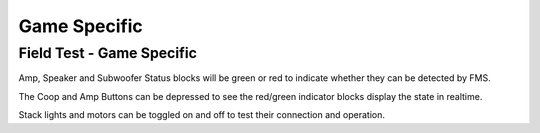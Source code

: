 .. _field-test-game-specific:

Game Specific
======================

Field Test - Game Specific
##########################

.. image:: images/field-test-game-specific.png

Amp, Speaker and Subwoofer Status blocks will be green or red to indicate whether they can be detected by FMS. 

The Coop and Amp Buttons can be depressed to see the red/green indicator blocks display the state in realtime.

Stack lights and motors can be toggled on and off to test their connection and operation.
